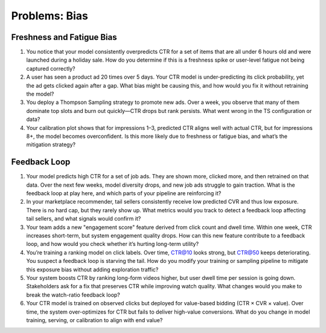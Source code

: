 #############################################################################
Problems: Bias
#############################################################################
*****************************************************************************
Freshness and Fatigue Bias
*****************************************************************************
#. You notice that your model consistently overpredicts CTR for a set of items that are all under 6 hours old and were launched during a holiday sale. How do you determine if this is a freshness spike or user-level fatigue not being captured correctly?
#. A user has seen a product ad 20 times over 5 days. Your CTR model is under-predicting its click probability, yet the ad gets clicked again after a gap. What bias might be causing this, and how would you fix it without retraining the model?
#. You deploy a Thompson Sampling strategy to promote new ads. Over a week, you observe that many of them dominate top slots and burn out quickly—CTR drops but rank persists. What went wrong in the TS configuration or data?
#. Your calibration plot shows that for impressions 1–3, predicted CTR aligns well with actual CTR, but for impressions 8+, the model becomes overconfident. Is this more likely due to freshness or fatigue bias, and what’s the mitigation strategy?

*****************************************************************************
Feedback Loop
*****************************************************************************
#. Your model predicts high CTR for a set of job ads. They are shown more, clicked more, and then retrained on that data. Over the next few weeks, model diversity drops, and new job ads struggle to gain traction. What is the feedback loop at play here, and which parts of your pipeline are reinforcing it?
#. In your marketplace recommender, tail sellers consistently receive low predicted CVR and thus low exposure. There is no hard cap, but they rarely show up. What metrics would you track to detect a feedback loop affecting tail sellers, and what signals would confirm it?
#. Your team adds a new "engagement score" feature derived from click count and dwell time. Within one week, CTR increases short-term, but system engagement quality drops. How can this new feature contribute to a feedback loop, and how would you check whether it’s hurting long-term utility?
#. You’re training a ranking model on click labels. Over time, CTR@10 looks strong, but CTR@50 keeps deteriorating. You suspect a feedback loop is starving the tail. How do you modify your training or sampling pipeline to mitigate this exposure bias without adding exploration traffic?
#. Your system boosts CTR by ranking long-form videos higher, but user dwell time per session is going down. Stakeholders ask for a fix that preserves CTR while improving watch quality. What changes would you make to break the watch-ratio feedback loop?
#. Your CTR model is trained on observed clicks but deployed for value-based bidding (CTR × CVR × value). Over time, the system over-optimizes for CTR but fails to deliver high-value conversions. What do you change in model training, serving, or calibration to align with end value?
